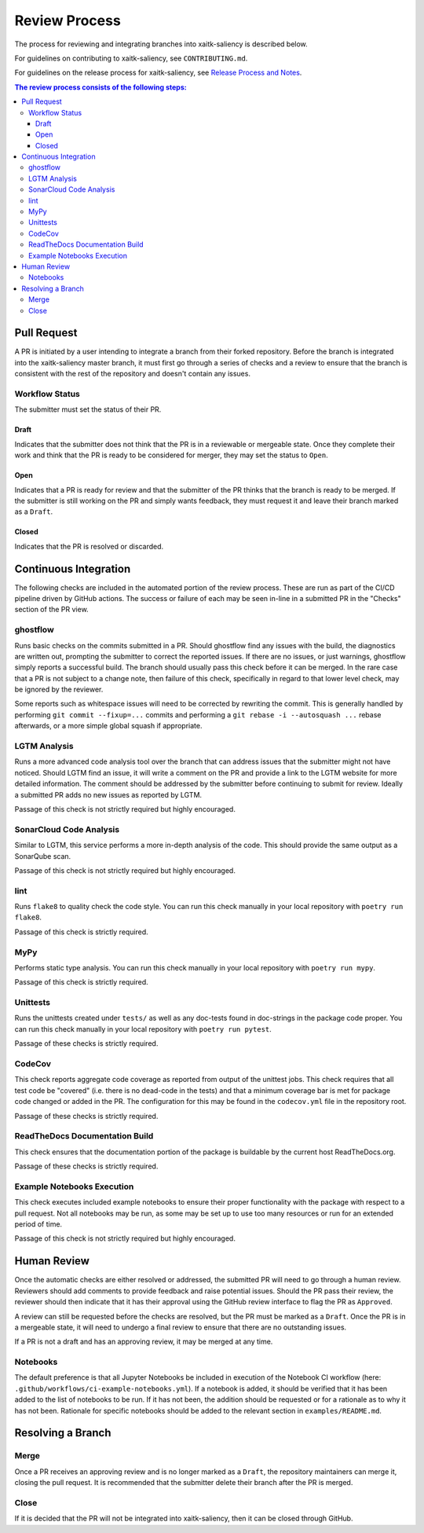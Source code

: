 Review Process
**************

The process for reviewing and integrating branches into xaitk-saliency is described below.

For guidelines on contributing to xaitk-saliency, see ``CONTRIBUTING.md``.

For guidelines on the release process for xaitk-saliency, see `Release Process and Notes`_.

.. _`Release Process and Notes`: release_process.html

.. contents:: The review process consists of the following steps:

Pull Request
============
A PR is initiated by a user intending to integrate a branch from their forked
repository.
Before the branch is integrated into the xaitk-saliency master branch, it must
first go through a series of checks and a review to ensure that the branch is
consistent with the rest of the repository and doesn't contain any issues.

Workflow Status
---------------
The submitter must set the status of their PR.

Draft
^^^^^
Indicates that the submitter does not think that the PR is in a reviewable or
mergeable state.
Once they complete their work and think that the PR is ready to be considered
for merger, they may set the status to ``Open``.

Open
^^^^
Indicates that a PR is ready for review and that the submitter of the PR thinks
that the branch is ready to be merged.
If the submitter is still working on the PR and simply wants feedback, they
must request it and leave their branch marked as a ``Draft``.

Closed
^^^^^^
Indicates that the PR is resolved or discarded.


Continuous Integration
======================
The following checks are included in the automated portion of the review
process.
These are run as part of the CI/CD pipeline driven by GitHub actions.
The success or failure of each may be seen in-line in a submitted PR in the
"Checks" section of the PR view.

ghostflow
---------
Runs basic checks on the commits submitted in a PR.
Should ghostflow find any issues with the build, the diagnostics are written
out, prompting the submitter to correct the reported issues.
If there are no issues, or just warnings, ghostflow simply reports a successful
build.
The branch should usually pass this check before it can be merged.
In the rare case that a PR is not subject to a change note, then failure of
this check, specifically in regard to that lower level check, may be ignored by
the reviewer.

Some reports such as whitespace issues will need to be corrected by rewriting
the commit.
This is generally handled by performing ``git commit --fixup=...`` commits and
performing a ``git rebase -i --autosquash ...`` rebase afterwards, or a more
simple global squash if appropriate.

LGTM Analysis
-------------
Runs a more advanced code analysis tool over the branch that can address issues
that the submitter might not have noticed.
Should LGTM find an issue, it will write a comment on the PR and provide a link
to the LGTM website for more detailed information.
The comment should be addressed by the submitter before continuing to submit
for review.
Ideally a submitted PR adds no new issues as reported by LGTM.

Passage of this check is not strictly required but highly encouraged.

SonarCloud Code Analysis
------------------------
Similar to LGTM, this service performs a more in-depth analysis of the code.
This should provide the same output as a SonarQube scan.

Passage of this check is not strictly required but highly encouraged.

lint
----
Runs ``flake8`` to quality check the code style.
You can run this check manually in your local repository with
``poetry run flake8``.

Passage of this check is strictly required.

MyPy
----
Performs static type analysis.
You can run this check manually in your local repository with ``poetry run
mypy``.

Passage of this check is strictly required.

Unittests
---------
Runs the unittests created under ``tests/`` as well as any doc-tests found in
doc-strings in the package code proper.
You can run this check manually  in your local repository with ``poetry run
pytest``.

Passage of these checks is strictly required.

CodeCov
-------
This check reports aggregate code coverage as reported from output of the
unittest jobs.
This check requires that all test code be "covered" (i.e. there is no dead-code
in the tests) and that a minimum coverage bar is met for package code changed
or added in the PR.
The configuration for this may be found in the ``codecov.yml`` file in the
repository root.

Passage of these checks is strictly required.

ReadTheDocs Documentation Build
-------------------------------
This check ensures that the documentation portion of the package is buildable
by the current host ReadTheDocs.org.

Passage of these checks is strictly required.

Example Notebooks Execution
---------------------------
This check executes included example notebooks to ensure their proper
functionality with the package with respect to a pull request.
Not all notebooks may be run, as some may be set up to use too many resources or
run for an extended period of time.

Passage of this check is not strictly required but highly encouraged.


Human Review
============
Once the automatic checks are either resolved or addressed, the submitted PR
will need to go through a human review.
Reviewers should add comments to provide feedback and raise potential issues.
Should the PR pass their review, the reviewer should then indicate that it has
their approval using the GitHub review interface to flag the PR as ``Approved``.

A review can still be requested before the checks are resolved, but the PR must
be marked as a ``Draft``.
Once the PR is in a mergeable state, it will need to undergo a final review to
ensure that there are no outstanding issues.

If a PR is not a draft and has an approving review, it may be merged at any
time.

Notebooks
---------
The default preference is that all Jupyter Notebooks be included in execution
of the Notebook CI workflow (here: ``.github/workflows/ci-example-notebooks.yml``).
If a notebook is added, it should be verified that it has been added to the
list of notebooks to be run.
If it has not been, the addition should be requested or for a rationale as to
why it has not been.
Rationale for specific notebooks should be added to the relevant section in
``examples/README.md``.

Resolving a Branch
==================

Merge
-----
Once a PR receives an approving review and is no longer marked as a ``Draft``,
the repository maintainers can merge it, closing the pull request.
It is recommended that the submitter delete their branch after the PR is
merged.

Close
-----
If it is decided that the PR will not be integrated into xaitk-saliency, then
it can be closed through GitHub.
